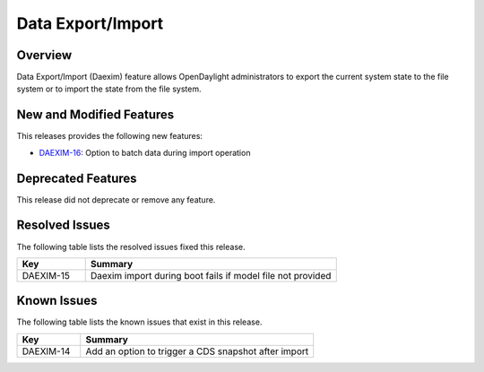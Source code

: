 ==================
Data Export/Import
==================

Overview
========

Data Export/Import (Daexim) feature allows OpenDaylight administrators
to export the current system state to the file system or to import the
state from the file system.

New and Modified Features
=========================

This releases provides the following new features:

* `DAEXIM-16 <https://jira.opendaylight.org/browse/DAEXIM-16>`_: Option to batch data during import operation

Deprecated Features
===================

This release did not deprecate or remove any feature.

Resolved Issues
===============

The following table lists the resolved issues fixed this release.

.. list-table::
   :widths: 15 55
   :header-rows: 1

   * - **Key**
     - **Summary**

   * - DAEXIM-15
     - Daexim import during boot fails if model file not provided

Known Issues
============

The following table lists the known issues that exist in this release.

.. list-table::
   :widths: 15 55
   :header-rows: 1

   * - **Key**
     - **Summary**

   * - DAEXIM-14
     - Add an option to trigger a CDS snapshot after import


